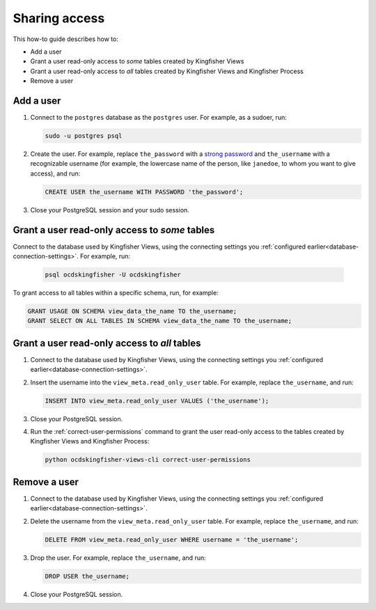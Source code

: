 Sharing access
==============

This how-to guide describes how to:

-  Add a user
-  Grant a user read-only access to *some* tables created by Kingfisher Views
-  Grant a user read-only access to *all* tables created by Kingfisher Views and Kingfisher Process
-  Remove a user

Add a user
----------

#. Connect to the ``postgres`` database as the ``postgres`` user. For example, as a sudoer, run:

   .. code-block:: bash

      sudo -u postgres psql

#. Create the user. For example, replace ``the_password`` with a `strong password <https://www.lastpass.com/password-generator>`__ and ``the_username`` with a recognizable username (for example, the lowercase name of the person, like ``janedoe``, to whom you want to give access), and run:

   .. code-block:: sql

      CREATE USER the_username WITH PASSWORD 'the_password';

#. Close your PostgreSQL session and your sudo session.

Grant a user read-only access to *some* tables
----------------------------------------------

Connect to the database used by Kingfisher Views, using the connecting settings you :ref:`configured earlier<database-connection-settings>`. For example, run:

   .. code-block:: bash

      psql ocdskingfisher -U ocdskingfisher

To grant access to all tables within a specific schema, run, for example:

.. code-block:: sql

   GRANT USAGE ON SCHEMA view_data_the_name TO the_username;
   GRANT SELECT ON ALL TABLES IN SCHEMA view_data_the_name TO the_username;

Grant a user read-only access to *all* tables
---------------------------------------------

#. Connect to the database used by Kingfisher Views, using the connecting settings you :ref:`configured earlier<database-connection-settings>`.

#. Insert the username into the ``view_meta.read_only_user`` table. For example, replace ``the_username``, and run:

   .. code-block:: sql

      INSERT INTO view_meta.read_only_user VALUES ('the_username');

#. Close your PostgreSQL session.

#. Run the :ref:`correct-user-permissions` command to grant the user read-only access to the tables created by Kingfisher Views and Kingfisher Process:

   .. code-block:: bash

      python ocdskingfisher-views-cli correct-user-permissions

Remove a user
-------------

#. Connect to the database used by Kingfisher Views, using the connecting settings you :ref:`configured earlier<database-connection-settings>`.

#. Delete the username from the ``view_meta.read_only_user`` table. For example, replace ``the_username``, and run:

   .. code-block:: sql

      DELETE FROM view_meta.read_only_user WHERE username = 'the_username';

#. Drop the user. For example, replace ``the_username``, and run:

   .. code-block:: sql

      DROP USER the_username;

#. Close your PostgreSQL session.
